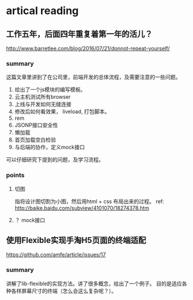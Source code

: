 * artical reading
** 工作五年，后面四年重复着第一年的活儿？
   http://www.barretlee.com/blog/2016/07/21/donnot-repeat-yourself/
*** summary
    这篇文章里讲到了在公司里，前端开发的总体流程，及需要注意的一些问题。
    1. 给出了一个js模块的编写模板。
    2. 云主机测试所有browser
    3. 上线与开发如何无缝连接
    4. 修改后如何看效果， liveload, 打包脚本。
    5. rem
    6. JSONP接口安全性
    7. 懒加载
    8. 首页加载空白检验
    9. 与后端的协作，定义mock接口

    可以仔细研究下提到的问题，及学习流程。
*** points
**** 切图
     指将设计图切割为小图，然后用html + css 布局出来的过程。
     ref: http://baike.baidu.com/subview/4101070/18274378.htm
**** ？ mock接口
** 使用Flexible实现手淘H5页面的终端适配
   https://github.com/amfe/article/issues/17
*** summary
    讲解了lib-flexible的实现方法。讲了很多概念，给出了一个例子。
    目的是适应各种各样屏幕尺寸的终端（怎么会这么复杂呢？）。
   